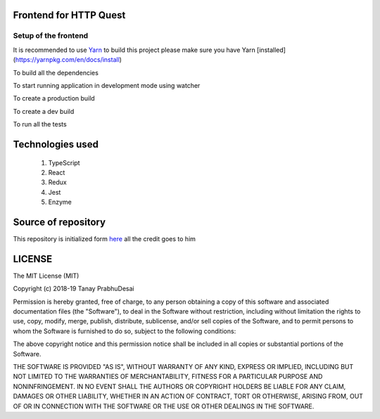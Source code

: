 .. image:: https://travis-ci.org/tanayseven/http_quest_frontend.svg?branch=master
    :target: https://travis-ci.org/tanayseven/http_quest_frontend

.. image:: https://coveralls.io/repos/github/tanayseven/http_quest_frontend/badge.svg
    :target: https://coveralls.io/github/tanayseven/http_quest_frontend

.. image:: https://api.codeclimate.com/v1/badges/446f297a590faab72631/maintainability
   :target: https://codeclimate.com/github/tanayseven/http_quest_frontend/maintainability
   :alt: Maintainability
   

Frontend for HTTP Quest
=======================

Setup of the frontend
---------------------

It is recommended to use `Yarn <https://yarnpkg.com/>`_ to build this project please make sure you have Yarn [installed](https://yarnpkg.com/en/docs/install)

To build all the dependencies

.. code-block:: bash
    yarn install

To start running application in development mode using watcher

.. code-block:: bash
    yarn start

To create a production build

.. code-block:: bash
    yarn build:prod

To create a dev build

.. code-block:: bash
    yarn build:dev

To run all the tests

.. code-block:: bash
    yarn test

Technologies used
=================

    1. TypeScript
    2. React
    3. Redux
    4. Jest
    5. Enzyme

Source of repository
====================

This repository is initialized form `here <https://github.com/piotrwitek/react-redux-typescript-webpack-starter>`_ all the credit goes to him

LICENSE
=======

The MIT License (MIT)

Copyright (c) 2018-19 Tanay PrabhuDesai

Permission is hereby granted, free of charge, to any person obtaining a copy
of this software and associated documentation files (the "Software"), to deal
in the Software without restriction, including without limitation the rights
to use, copy, modify, merge, publish, distribute, sublicense, and/or sell
copies of the Software, and to permit persons to whom the Software is
furnished to do so, subject to the following conditions:

The above copyright notice and this permission notice shall be included in
all copies or substantial portions of the Software.

THE SOFTWARE IS PROVIDED "AS IS", WITHOUT WARRANTY OF ANY KIND, EXPRESS OR
IMPLIED, INCLUDING BUT NOT LIMITED TO THE WARRANTIES OF MERCHANTABILITY,
FITNESS FOR A PARTICULAR PURPOSE AND NONINFRINGEMENT. IN NO EVENT SHALL THE
AUTHORS OR COPYRIGHT HOLDERS BE LIABLE FOR ANY CLAIM, DAMAGES OR OTHER
LIABILITY, WHETHER IN AN ACTION OF CONTRACT, TORT OR OTHERWISE, ARISING FROM,
OUT OF OR IN CONNECTION WITH THE SOFTWARE OR THE USE OR OTHER DEALINGS IN
THE SOFTWARE.
